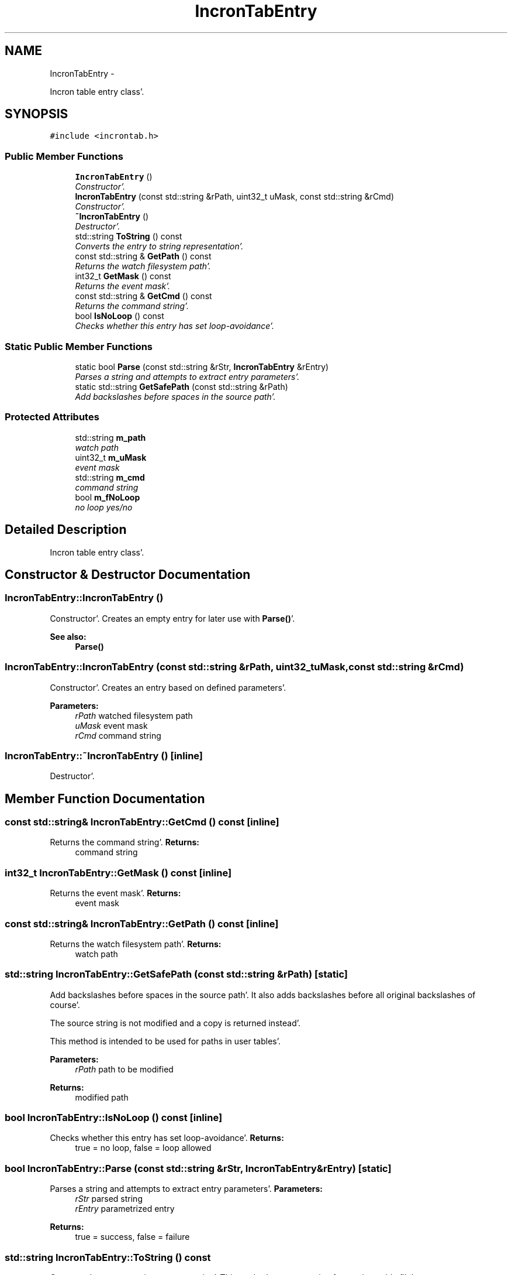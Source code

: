 .TH "IncronTabEntry" 3 "Sat Apr 7 2012" "Version 0.5.10" "incron" \" -*- nroff -*-
.ad l
.nh
.SH NAME
IncronTabEntry \- 
.PP
Incron table entry class'\&.  

.SH SYNOPSIS
.br
.PP
.PP
\fC#include <incrontab\&.h>\fP
.SS "Public Member Functions"

.in +1c
.ti -1c
.RI "\fBIncronTabEntry\fP ()"
.br
.RI "\fIConstructor'\&. \fP"
.ti -1c
.RI "\fBIncronTabEntry\fP (const std::string &rPath, uint32_t uMask, const std::string &rCmd)"
.br
.RI "\fIConstructor'\&. \fP"
.ti -1c
.RI "\fB~IncronTabEntry\fP ()"
.br
.RI "\fIDestructor'\&. \fP"
.ti -1c
.RI "std::string \fBToString\fP () const "
.br
.RI "\fIConverts the entry to string representation'\&. \fP"
.ti -1c
.RI "const std::string & \fBGetPath\fP () const "
.br
.RI "\fIReturns the watch filesystem path'\&. \fP"
.ti -1c
.RI "int32_t \fBGetMask\fP () const "
.br
.RI "\fIReturns the event mask'\&. \fP"
.ti -1c
.RI "const std::string & \fBGetCmd\fP () const "
.br
.RI "\fIReturns the command string'\&. \fP"
.ti -1c
.RI "bool \fBIsNoLoop\fP () const "
.br
.RI "\fIChecks whether this entry has set loop-avoidance'\&. \fP"
.in -1c
.SS "Static Public Member Functions"

.in +1c
.ti -1c
.RI "static bool \fBParse\fP (const std::string &rStr, \fBIncronTabEntry\fP &rEntry)"
.br
.RI "\fIParses a string and attempts to extract entry parameters'\&. \fP"
.ti -1c
.RI "static std::string \fBGetSafePath\fP (const std::string &rPath)"
.br
.RI "\fIAdd backslashes before spaces in the source path'\&. \fP"
.in -1c
.SS "Protected Attributes"

.in +1c
.ti -1c
.RI "std::string \fBm_path\fP"
.br
.RI "\fIwatch path \fP"
.ti -1c
.RI "uint32_t \fBm_uMask\fP"
.br
.RI "\fIevent mask \fP"
.ti -1c
.RI "std::string \fBm_cmd\fP"
.br
.RI "\fIcommand string \fP"
.ti -1c
.RI "bool \fBm_fNoLoop\fP"
.br
.RI "\fIno loop yes/no \fP"
.in -1c
.SH "Detailed Description"
.PP 
Incron table entry class'\&. 
.SH "Constructor & Destructor Documentation"
.PP 
.SS "IncronTabEntry::IncronTabEntry ()"
.PP
Constructor'\&. Creates an empty entry for later use with \fBParse()\fP'\&.
.PP
\fBSee also:\fP
.RS 4
\fBParse()\fP 
.RE
.PP

.SS "IncronTabEntry::IncronTabEntry (const std::string &rPath, uint32_tuMask, const std::string &rCmd)"
.PP
Constructor'\&. Creates an entry based on defined parameters'\&.
.PP
\fBParameters:\fP
.RS 4
\fIrPath\fP watched filesystem path 
.br
\fIuMask\fP event mask 
.br
\fIrCmd\fP command string 
.RE
.PP

.SS "IncronTabEntry::~IncronTabEntry ()\fC [inline]\fP"
.PP
Destructor'\&. 
.SH "Member Function Documentation"
.PP 
.SS "const std::string& IncronTabEntry::GetCmd () const\fC [inline]\fP"
.PP
Returns the command string'\&. \fBReturns:\fP
.RS 4
command string 
.RE
.PP

.SS "int32_t IncronTabEntry::GetMask () const\fC [inline]\fP"
.PP
Returns the event mask'\&. \fBReturns:\fP
.RS 4
event mask 
.RE
.PP

.SS "const std::string& IncronTabEntry::GetPath () const\fC [inline]\fP"
.PP
Returns the watch filesystem path'\&. \fBReturns:\fP
.RS 4
watch path 
.RE
.PP

.SS "std::string IncronTabEntry::GetSafePath (const std::string &rPath)\fC [static]\fP"
.PP
Add backslashes before spaces in the source path'\&. It also adds backslashes before all original backslashes of course'\&.
.PP
The source string is not modified and a copy is returned instead'\&.
.PP
This method is intended to be used for paths in user tables'\&.
.PP
\fBParameters:\fP
.RS 4
\fIrPath\fP path to be modified 
.RE
.PP
\fBReturns:\fP
.RS 4
modified path 
.RE
.PP

.SS "bool IncronTabEntry::IsNoLoop () const\fC [inline]\fP"
.PP
Checks whether this entry has set loop-avoidance'\&. \fBReturns:\fP
.RS 4
true = no loop, false = loop allowed 
.RE
.PP

.SS "bool IncronTabEntry::Parse (const std::string &rStr, \fBIncronTabEntry\fP &rEntry)\fC [static]\fP"
.PP
Parses a string and attempts to extract entry parameters'\&. \fBParameters:\fP
.RS 4
\fIrStr\fP parsed string 
.br
\fIrEntry\fP parametrized entry 
.RE
.PP
\fBReturns:\fP
.RS 4
true = success, false = failure 
.RE
.PP

.SS "std::string IncronTabEntry::ToString () const"
.PP
Converts the entry to string representation'\&. This method creates a string for use in a table file'\&.
.PP
\fBReturns:\fP
.RS 4
string representation 
.RE
.PP

.SH "Member Data Documentation"
.PP 
.SS "std::string \fBIncronTabEntry::m_cmd\fP\fC [protected]\fP"
.PP
command string 
.SS "bool \fBIncronTabEntry::m_fNoLoop\fP\fC [protected]\fP"
.PP
no loop yes/no 
.SS "std::string \fBIncronTabEntry::m_path\fP\fC [protected]\fP"
.PP
watch path 
.SS "uint32_t \fBIncronTabEntry::m_uMask\fP\fC [protected]\fP"
.PP
event mask 

.SH "Author"
.PP 
Generated automatically by Doxygen for incron from the source code'\&.
